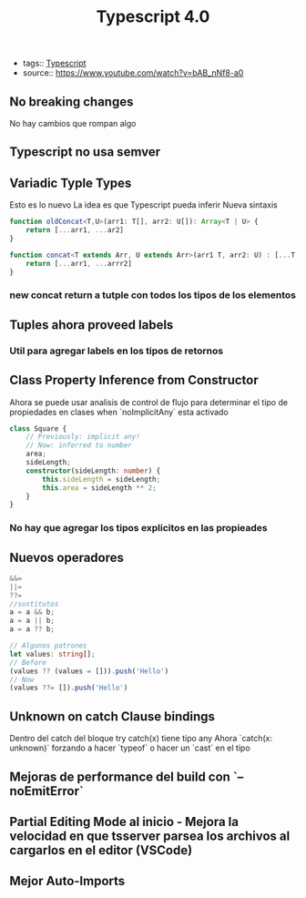 #+Title: Typescript 4.0
#+CREATED: [2020-09-27 Sun 00:01]
#+LAST_MODIFIED: [2020-09-27 Sun 00:01]
- tags:: [[file:20200926235811-typescript.org][Typescript]]
- source:: https://www.youtube.com/watch?v=bAB_nNf8-a0

** No breaking changes
No hay cambios que rompan algo
** Typescript no usa semver
** Variadic Typle Types
Esto es lo nuevo
La idea es que Typescript pueda inferir
Nueva sintaxis
#+BEGIN_SRC typescript
function oldConcat<T,U>(arr1: T[], arr2: U[]): Array<T | U> {
    return [...arr1, ...ar2]
}

function concat<T extends Arr, U extends Arr>(arr1 T, arr2: U) : [...T, ...U] {
    return [...arr1, ...arrr2]
}
#+END_SRC

*** new concat return a tutple con todos los tipos de los elementos
** Tuples ahora proveed labels
*** Util para agregar labels en los tipos de retornos
** Class Property Inference from Constructor
Ahora se puede usar analisis de control de flujo para determinar el tipo de propiedades en clases when `noImplicitAny` esta activado

#+BEGIN_SRC typescript
class Square {
    // Previously: implicit any!
    // Now: inferred to number
    area;
    sideLength;
    constructor(sideLength: number) {
        this.sideLength = sideLength;
        this.area = sideLength ** 2;
    }
}
#+END_SRC
*** No hay que agregar los tipos explicitos en las propieades
** Nuevos operadores
#+BEGIN_SRC  typescript
&&=
||=
??=
//sustitutos
a = a && b;
a = a || b;
a = a ?? b;

// Algunos patrones
let values: string[];
// Before
(values ?? (values = [])).push('Hello')
// Now
(values ??= []).push('Hello')
#+END_SRC

** Unknown on catch Clause bindings
 Dentro del catch del bloque try catch(x) tiene tipo any
 Ahora `catch(x: unknown)` forzando a hacer `typeof` o hacer un `cast` en el tipo

** Mejoras de performance del build con  `--noEmitError`
** Partial Editing Mode al inicio - Mejora la velocidad en que tsserver parsea los archivos al cargarlos en el editor (VSCode)
** Mejor Auto-Imports
